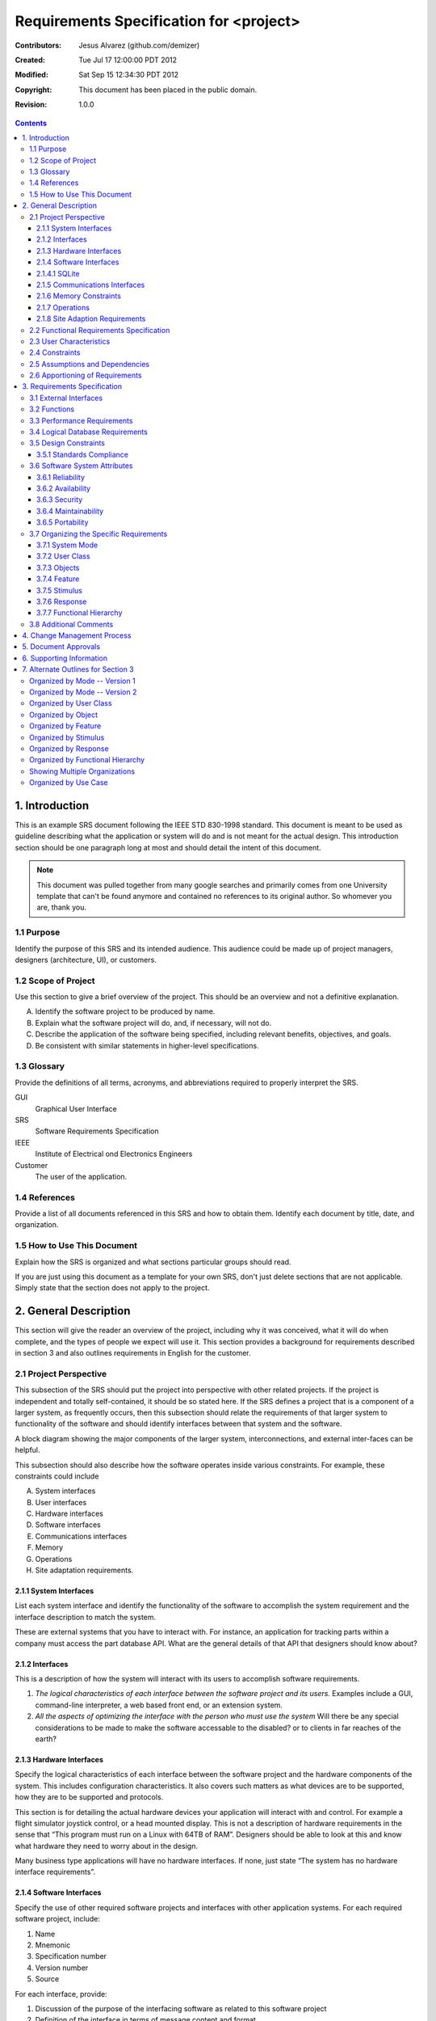 .. -*- coding: utf-8 -*-

========================================
Requirements Specification for <project>
========================================

:Contributors: Jesus Alvarez (github.com/demizer)
:Created: Tue Jul 17 12:00:00 PDT 2012
:Modified: Sat Sep 15 12:34:30 PDT 2012
:Copyright: This document has been placed in the public domain.
:Revision: 1.0.0

.. contents::

1. Introduction
===============

This is an example SRS document following the IEEE STD 830-1998 standard. This
document is meant to be used as guideline describing what the application or
system will do and is not meant for the actual design. This introduction
section should be one paragraph long at most and should detail the intent of
this document.


.. Note:: This document was pulled together from many google searches and
          primarily comes from one University template that can't be found
          anymore and contained no references to its original author. So
          whomever you are, thank you.


1.1 Purpose
-----------

Identify the purpose of this SRS and its intended audience. This audience could
be made up of project managers, designers (architecture, UI), or customers.

1.2 Scope of Project
--------------------

Use this section to give a brief overview of the project. This should be an
overview and not a definitive explanation.

A. Identify the software project to be produced by name.

#. Explain what the software project will do, and, if necessary, will not do.

#. Describe the application of the software being specified, including relevant
   benefits, objectives, and goals.

#. Be consistent with similar statements in higher-level specifications.

1.3 Glossary
------------

Provide the definitions of all terms, acronyms, and abbreviations required to
properly interpret the SRS.

GUI
    Graphical User Interface

SRS
    Software Requirements Specification

IEEE
    Institute of Electrical ond Electronics Engineers

Customer
    The user of the application.

1.4 References
--------------

Provide a list of all documents referenced in this SRS and how to obtain them.
Identify each document by title, date, and organization.

1.5 How to Use This Document
----------------------------

Explain how the SRS is organized and what sections particular groups should
read.

If you are just using this document as a template for your own SRS, don't just
delete sections that are not applicable. Simply state that the section does not
apply to the project.

2. General Description
======================

This section will give the reader an overview of the project, including why it
was conceived, what it will do when complete, and the types of people we expect
will use it. This section provides a background for requirements described in
section 3 and also outlines requirements in English for the customer.

2.1 Project Perspective
-----------------------

This subsection of the SRS should put the project into perspective with other
related projects. If the project is independent and totally self-contained, it
should be so stated here. If the SRS defines a project that is a component of a
larger system, as frequently occurs, then this subsection should relate the
requirements of that larger system to functionality of the software and should
identify interfaces between that system and the software.

A block diagram showing the major components of the larger system,
interconnections, and external inter-faces can be helpful.

This subsection should also describe how the software operates inside various
constraints. For example, these constraints could include

A. System interfaces

#. User interfaces

#. Hardware interfaces

#. Software interfaces

#. Communications interfaces

#. Memory

#. Operations

#. Site adaptation requirements.

2.1.1 System Interfaces
~~~~~~~~~~~~~~~~~~~~~~~

List each system interface and identify the functionality of the software to
accomplish the system requirement and the interface description to match the
system.

These are external systems that you have to interact with. For instance, an
application for tracking parts within a company must access the part database
API. What are the general details of that API that designers should know about?

2.1.2 Interfaces
~~~~~~~~~~~~~~~~

This is a description of how the system will interact with its users to
accomplish software requirements.

#. *The logical characteristics of each interface between the software project
   and its users.* Examples include a GUI, command-line interpreter, a web
   based front end, or an extension system.

#. *All the aspects of optimizing the interface with the person who must use
   the system* Will there be any special considerations to be made to make the
   software accessable to the disabled? or to clients in far reaches of the
   earth?

2.1.3 Hardware Interfaces
~~~~~~~~~~~~~~~~~~~~~~~~~

Specify the logical characteristics of each interface between the software
project and the hardware components of the system. This includes configuration
characteristics. It also covers such matters as what devices are to be
supported, how they are to be supported and protocols.

This section is for detailing the actual hardware devices your application will
interact with and control. For example a flight simulator joystick control, or
a head mounted display. This is not a description of hardware requirements in
the sense that “This program must run on a Linux with 64TB of RAM”. Designers
should be able to look at this and know what hardware they need to worry about
in the design.

Many business type applications will have no hardware interfaces. If none, just
state “The system has no hardware interface requirements”.

2.1.4 Software Interfaces
~~~~~~~~~~~~~~~~~~~~~~~~~

Specify the use of other required software projects and interfaces with other
application systems. For each required software project, include:

#. Name

#. Mnemonic

#. Specification number

#. Version number

#. Source

For each interface, provide:

#. Discussion of the purpose of the interfacing software as related to this
   software project

#. Definition of the interface in terms of message content and format

Here we document the APIs, versions of software that we do not have to write,
but that our system has to use. For instance if your customer uses SQLite
and you are required to use that, then you need to specify i.e.,

2.1.4.1 SQLite
~~~~~~~~~~~~~~~

The system must use SQLite 3.0 and above as its database component. This is to
allow the database to be portable and easily maintainable.

A key point to remember is that you do NOT want to specify software here that
you think would be good to use. This is only for **customer-specified systems**
that you **have** to interact with. Choosing SQLite as a DB without a customer
requirement is a Design choice, not a requirement. This is a subtle but
important point to writing good requirements and not over-constraining the
design.

2.1.5 Communications Interfaces
~~~~~~~~~~~~~~~~~~~~~~~~~~~~~~~

Specify the various interfaces to communications such as local network
protocols, etc. These are protocols you will need to directly interact with.
If you happen to use web services transparently to your application then do not
list it here. If you are using a custom protocol to communicate between
systems, then document that protocol here so designers know what to design. If
it is a standard protocol, you can reference an existing document or RFC.

2.1.6 Memory Constraints
~~~~~~~~~~~~~~~~~~~~~~~~

Specify any applicable characteristics and limits on primary and secondary
memory. Don’t just make up something here. If all the customer’s machines have
only 128K of RAM, then your target design has got to come in under 128K so
there is an actual requirement. You could also cite market research here for
shrink-wrap type applications “Focus groups have determined that our target
market has between 256-512M of RAM, therefore the design footprint should not
exceed 256M.” If there are no memory constraints, so state.

2.1.7 Operations
~~~~~~~~~~~~~~~~

Specify the normal and special operations required by the user such as:

#. The various modes of operations in the user organization

#. Periods of interactive operations and periods of unattended operations

#. Data processing support functions

#. Backup and recovery operations

.. Note:: This is sometimes specified as part of the User Interfaces section.

If you separate this from the UI stuff earlier, then cover business process
type stuff that would impact the design. For instance, if the company brings
all their systems down at midnight for data backup that might impact the
design. These are all the work tasks that impact the design of an application,
but which might not be located in software.

2.1.8 Site Adaption Requirements
~~~~~~~~~~~~~~~~~~~~~~~~~~~~~~~~

In this section:

#. Define the requirements for any data or initialization sequences that are
   specific to a given site, mission, or operational mode

#. Specify the site or mission-related features that should be modified to
   adapt the software to a particular installation

If any modifications to the customer’s work area would be required by your
system, then document that here. For example, *“A 100Kw backup generator and
10000 BTU air conditioning system must be installed at the user site prior to
software installation”*.

This could also be software-specific like, *“New data tables created for this
system must be installed on the company’s existing DB server and populated
prior to system activation.”* Any equipment the customer would need to buy or
any software setup that needs to be done so that your system will install and
operate correctly should be documented here.

2.2 Functional Requirements Specification
-----------------------------------------

Provide a summary of the major functions that the software will perform.
Sometimes the function summary that is necessary for this part can be taken
directly from the section of the higher-level specification (if one exists)
that allocates particular functions to the software project.

For clarity:

#. The functions should be organized in a way that makes the list of functions
   understandable to the customer or to anyone else reading the document for the
   first time.

#. Textual or graphic methods can be used to show the different functions and
   their relationships. Such a diagram is not intended to show a design of a
   project but simply shows the logical relationships among variables.

This section is what customers want to be most involved with. This describes
the functionality of the system in the language of the customer. What
specifically does the system that will be designed have to do? Drawings are
good, but remember this is a description of what the system needs to do, not
how you are going to build it. (That comes in the design document).

2.3 User Characteristics
------------------------

Describe those general characteristics of the intended users of the project
including educational level, experience, and technical expertise. Do not state
specific requirements but rather provide the reasons why certain specific
requirements are later specified in section 3.

What is it about your potential user base that will impact the design? Their
experience and comfort with technology will drive UI design. Other
characteristics might actually influence internal design of the system.

2.4 Constraints
----------------

Provide a general description of any other items that will limit the
developer's options. These can include:

#. Regulatory policies

#. Hardware limitations (for example, signal timing requirements)

#. Interface to other applications

#. Parallel operation

#. Audit functions

#. Control functions

#. Higher-order language requirements

#. Signal handshake protocols (for example, XON-XOFF, ACK-NACK)

#. Reliability requirements

#. Criticality of the application

#. Safety and security considerations

This section captures non-functional requirements in the customers language. A
more formal presentation of these will occur in section 3.

2.5 Assumptions and Dependencies
--------------------------------

List each of the factors that affect the requirements stated in the SRS. These
factors are not design constraints on the software but are, rather, any changes
to them that can affect the requirements in the SRS. For example, an assumption
might be that a specific operating system would be available on the hardware
designated for the software project. If, in fact, the operating system were not
available, the SRS would then have to change accordingly.

This section is catch-all for everything else that might influence the design
of the system and that did not fit in any of the categories above.

2.6 Apportioning of Requirements
--------------------------------

Identify requirements that may be delayed until future versions of the system.
After you look at the project plan and hours available, you may realize that
you just cannot get everything done. This section divides the requirements into
different sections for development and delivery. Remember to check with the
customer they should prioritize the requirements and decide what does and does
not get done. This can also be useful if you are using an iterative life cycle
model to specify which requirements will map to which interation.

3. Requirements Specification
=============================

This section contains all the software requirements at a level of detail
sufficient to enable designers to design a system to satisfy those
requirements, and testers to test that the system satisfies those requirements.
Throughout this section, every stated requirement should be externally
perceivable by users, operators, or other external systems. These requirements
should include at a minimum a description of every input (stimulus) into the
system, every output (response) from the system and all functions performed by
the system in response to an input or in support of an output. The following
principles apply:

#. Specific requirements should be stated with all the characteristics of a
   good SRS.

   #. Correct

   #. Unambiguous

   #. Complete

   #. Consistent

   #. Ranked for importance and/or stability

   #. Verifiable

   #. Modifiable

   #. Traceable

#. Specific requirements should be cross-referenced to earlier documents that
   relate.

#. All requirements should be uniquely identifiable (usually via numbering like
   3.1.2.3).

#. Careful attention should be given to organizing the requirements to maximize
   readability (Several alternative organizations are given at end of
   document).

Before examining specific ways of organizing the requirements it is helpful to
understand the various items that comprise requirements as described in the
following subclasses. This section reiterates section 2, but is for developers
not the customer. The customer buys in with section 2, the designers use
section 3 to design and build the actual application.

*Remember this is not design*. Do not require specific software packages, etc
unless the customer specifically requires them. Avoid over-constraining your
requirements.

Each requirement should be uniquely identified for traceability. Usually, they
are numbered 3.1, 3.1.1, 3.1.2.1 etc. Each requirement should also be testable.
Avoid imprecise statements like, *“The system shall be easy to use”*. Avoid
“motherhood and apple pie” type statements, *“The system shall be developed
using good software engineering practice”*

Avoid examples, This is a specification, a designer should be able to read this
spec and build the system without bothering the customer again. Don’t say
things like, *“The system shall accept configuration information such as name
and address.”* The designer doesn’t know if that is the only two data elements
or if there are 200. List every piece of information that is required so the
designers can build the right UI and data tables.

3.1 External Interfaces
-----------------------

This contains a detailed description of all inputs into and outputs from the
software system. It complements the interface descriptions in section 2 but
does not repeat information there. Remember section 2 presents information
oriented to the customer while section 3 is oriented to the developer.

It contains both content and format as follows:

#. Name of item

#. Description of purpose

#. Source of input or destination of output

#. Valid range, accuracy and/or tolerance

#. Units of measure

#. Timing

#. Relationships to other inputs/outputs

#. Screen formats and organization

#. Window formats and organization

#. Data formats

#. Command formats

#. End messages

3.2 Functions
-------------

Functional requirements define the fundamental actions that must take place in
the software in accepting and processing the inputs and in processing and
generating the outputs. These are generally listed as *“shall”* statements
starting with *"The system shall…"*

These include:

- Validity checks on the inputs

- Exact sequence of operations

- Responses to abnormal situation, including

- Overflow

- Communication facilities

- Error handling and recovery

- Effect of parameters

- Relationship of outputs to inputs, including

    - Input/Output sequences

    - Formulas for input to output conversion

It may be appropriate to partition the functional requirements into
sub-functions or sub-processes. This does not imply that the software design
will also be partitioned that way.

3.3 Performance Requirements
----------------------------

This subsection specifies both the static and the dynamic numerical
requirements placed on the software or on human interaction with the software,
as a whole. Static numerical requirements may include:

A. The number of terminals to be supported

#. The number of simultaneous users to be supported

#. Amount and type of information to be handled

Static numerical requirements are sometimes identified under a separate section
entitled capacity.

Dynamic numerical requirements may include, for example, the numbers of
transactions and tasks and the amount of data to be processed within certain
time periods for both normal and peak workload conditions.

All of these requirements should be stated in measurable terms.

For instance,

    *95% of the transactions shall be processed in less than 1 second.*

rather than,

    *An operator shall not have to wait for the transaction to complete.*

.. Note:: Numerical limits applied to one specific function are normally
          specified as part of the processing subparagraph description of that
          function.

3.4 Logical Database Requirements
---------------------------------

This section specifies the logical requirements for any information that is to
be placed into a database. This may include:

A. Types of information used by various functions

#. Frequency of use

#. Accessing capabilities

#. Data entities and their relationships

#. Integrity constraints

#. Data retention requirements

If the customer provided you with data models, those can be presented here. ER
diagrams (or static class diagrams) can be useful here to show complex data
relationships.

3.5 Design Constraints
----------------------

Specify design constraints that can be imposed by other standards, hardware
limitations, etc.

3.5.1 Standards Compliance
~~~~~~~~~~~~~~~~~~~~~~~~~~

Specify the requirements derived from existing standards or regulations. They might include:

#. Report format

#. Data naming

#. Accounting procedures

#. Audit Tracing

For example, this could specify the requirement for software to trace
processing activity. Such traces are needed for some applications to meet
minimum regulatory or financial standards. An audit trace requirement may, for
example, state that all changes to a payroll database must be recorded in a
trace file with before and after values.

3.6 Software System Attributes
------------------------------

There are a number of attributes of software that can serve as requirements. It
is important that required attributes by specified so that their achievement
can be objectively verified. The following items provide a partial list of
examples. These are also known as non-functional requirements or quality
attributes.

These are characteristics the system must possess, but that pervade (or
cross-cut) the design. These requirements have to be testable just like the
functional requirements.

3.6.1 Reliability
~~~~~~~~~~~~~~~~~

Specify the factors required to establish the required reliability of the
software system at time of delivery. If you have MTBF requirements, express
them here. This doesn’t refer to just having a program that does not crash.
This has a specific engineering meaning.

3.6.2 Availability
~~~~~~~~~~~~~~~~~~

Specify the factors required to guarantee a defined availability level for the
entire system such as checkpoint, recovery, and restart. This is somewhat
related to reliability. Some systems run only infrequently on-demand (like
GIMP). Some systems have to run 24/7 (like an e-commerce web site). The
required availability will greatly impact the design. What are the requirements
for system recovery from a failure? *“The system shall allow users to restart
the application after failure with the loss of at most 12 characters of
input”*.

3.6.3 Security
~~~~~~~~~~~~~~

Specify the factors that would protect the software from accidental or
malicious access, use, modification, destruction, or disclosure. Specific
requirements in this area could include the need to:

- Utilize certain cryptographic techniques

- Keep specific log or history data sets

- Assign certain functions to different modules

- Restrict communications between some areas of the program

- Check data integrity for critical variables

3.6.4 Maintainability
~~~~~~~~~~~~~~~~~~~~~

Specify attributes of software that relate to the ease of maintenance of the
software itself. There may be some requirement for certain modularity,
interfaces, complexity, etc. Requirements should not be placed here just
because they are thought to be good design practices.

3.6.5 Portability
~~~~~~~~~~~~~~~~~

Specify attributes of software that relate to the ease of porting the software
to other host machines and/or operating systems. This may include:

A) Percentage of components with host-dependent code

#. Percentage of code that is host dependent

#. Use of a proven portable language

#. Use of a particular compiler or language subset

#. Use of a particular operating system

3.7 Organizing the Specific Requirements
----------------------------------------

.. Note:: This section (including sections 3.7.n) are not sections that should
          be included in your final document. Their purpose is to discuss how to
          organize the requirements you write in section 3.2. At the end of
          this section multiple examples are provided as a guide on alternative
          organizations for section 3.2. Choose ONE organization best suited
          for the system you are writing requirements for.

For anything but trivial systems the detailed requirements tend to be
extensive. For this reason, it is recommended that careful consideration be
given to organizing these in a manner optimal for understanding. There is no
one optimal organization for all systems. Different classes of systems lend
themselves to different organizations of requirements in section 3. Some of
these organizations are described in the following sub-sections.

3.7.1 System Mode
~~~~~~~~~~~~~~~~~

Some systems behave quite differently depending on the mode of operation. When
organizing by mode there are two possible outlines. The choice depends on
whether interfaces and performance are dependent on mode.

3.7.2 User Class
~~~~~~~~~~~~~~~~

Some systems provide different sets of functions to different classes of users.
For example, an elevator control system presents different capabilities to
passengers, maintenance workers, and firefighters.

3.7.3 Objects
~~~~~~~~~~~~~

Objects are real-world entities that have a counterpart within the system. For
example, in a patient monitoring system, objects include patients, sensors,
nurses, rooms, physicians, medicines, etc. Associated with each object is a set
of attributes (of that object) and functions (performed by that object). These
functions are also called services, methods, or processes. Note that sets of
objects may share attributes and services. These are grouped together as
classes.

3.7.4 Feature
~~~~~~~~~~~~~

A feature is an externally desired service by the system that may require a
sequence of inputs to effect the desired result. For example, in a telephone
system, features include local call, call forwarding, and conference call.
Each feature is generally described in as sequence eof stimulus-response pairs.

3.7.5 Stimulus
~~~~~~~~~~~~~~

Some systems can be best organized by describing their functions in terms of
stimuli. For example, the functions of an automatic aircraft landing system may
be organized into sections for loss of power, wind shear, sudden change in
roll, vertical velocity excessive, etc.

3.7.6 Response
~~~~~~~~~~~~~~

Some systems can be best organized by describing all the functions in support
of the generation of a response. For example, the functions of a personnel
system may be organized into sections corresponding to all functions associated
with generating paychecks, all functions associated with generating a current
list of employees, etc.

3.7.7 Functional Hierarchy
~~~~~~~~~~~~~~~~~~~~~~~~~~

When none of the above organizational schemes prove helpful, the overall
functionality can be organized into a hierarchy of functions organized by
either common inputs, common outputs, or common internal data access. Data ßow
diagrams and data dictionaries can be used to show the relationships between
and among the functions and data.

3.8 Additional Comments
-----------------------

Whenever a new SRS is contemplated, more than one of the organizational
techniques given in 3.7 may be appropriate. In such cases, organize the
specific requirements for multiple hierarchies tailored to the specific needs
of the system under specification.

Three are many notations, methods, and automated support tools available to aid
in the documentation of requirements. For the most part, their usefulness is a
function of organization. For example, when organizing by mode, finite state
machines or state charts may prove helpful; when organizing by object,
object-oriented analysis may prove helpful; when organizing by feature,
stimulus-response sequences may prove helpful; when organizing by functional
hierarchy, data flow diagrams and data dictionaries may prove helpful.

In any of the outlines below, those sections called “Functional Requirement *i*"
may be described in native language, in pseudocode, in a system definition
language, or in four subsections titled: Introduction, Inputs, Processing,
Outputs.

4. Change Management Process
============================

Identify the change management process to be used to identify, log, evaluate,
and update the SRS to reflect changes in project scope and requirements. How
are you going to control changes to the requirements. Can the customer just
call up and ask for something new? Does your team have to reach consensus? How
do changes to requirements get submitted to the team? Formally in writing,
email or phone call?

5. Document Approvals
=====================

Identify the approvers of the SRS document. Approver name, signature, and date
should be used.

6. Supporting Information
=========================

The supporting information makes the SRS easier to use. It includes:

- Table of Contents

- Index

- Appendices

The Appendices are not always considered part of the actual requirements
specification and are not always necessary. They may include:

A. Sample I/O formats, descriptions of cost analysis studies, results of user surveys

#. Supporting or background information that can help the readers of the SRS

#. A description of the problems to be solved by the software

#. Special packaging instructions for the code and the media to meet security,
   export, initial loading, or other requirements

When Appendices are included, the SRS should explicitly state whether or not
the Appendices are to be considered part of the requirements.

7. Alternate Outlines for Section 3
===================================

Tables on the following pages provide alternate ways to structure section 3 on
the specific requirements. You should pick the best one of these to organize
section 3 requirements.

Organized by Mode -- Version 1
------------------------------

Requirements ordered by software mode, layout version 1.

::

    3. Requirements Specification
        3.1 External Interfaces
            3.1.1 User Interfaces
            3.1.2 Hardware Interfaces
            3.1.3 Software Interfaces
            3.1.4 Communications Interfaces
        3.2 Functional Requirements
            3.2.1 Mode 1
                3.2.1.1 Functional Requirement 1.1
                .....
                3.2.1.n Functional Requirement 1.n
            3.2.2 Mode 2
                .....
            3.2.m Mode m
                3.2.m.1 Functional Requirement m.1
                .....
                3.2.m.n Functional Requirement m.n
        3.3 Performance Requirements
        3.4 Logical Database Requirements
        3.5 Design Constraints
            3.5.1 Standards Compliance
        3.6 Software System Attributes
            3.6.1 Reliability
            3.6.2 Availability
            3.6.3 Security
            3.6.4 Maintainability
            3.6.5 Portability
        3.7 Other Requirements

Organized by Mode -- Version 2
------------------------------

Requirements ordered by software mode, layout version 2.

::

    3. Requirements Specification
        3.1 Functional Requirements
            3.1.1 Mode 1
                3.1.1.1 External Interfaces
                3.1.1.1 User Interfaces
                3.1.1.2 Hardware Interfaces
                3.1.1.3 Software Interfaces
                3.1.1.4 Communications Interfaces
                3.1.1.2 Functional Requirement
                    3.1.1.2.1 Functional Requirement 1
                    .....
                    3.1.1.2.n Functional Requirement n
                3.1.1.3 Performance
            3.1.2 Mode 2
                .....
            3.1.m Mode m
        3.2 Design Constraints
        3.3 Performance Requirements
        3.4 Logical Database Requirements
        3.5 Design Constraints
            3.5.1 Standards Compliance
        3.6 Software System Attributes
            3.6.1 Reliability
            3.6.2 Availability
            3.6.3 Security
            3.6.4 Maintainability
            3.6.5 Portability
        3.7 Other Requirements

Organized by User Class
-----------------------

This outline is organized by different types of users, System administrators,
Manogers, Clerks, etc.

::

    3. Requirements Specification
        3.1 External Interfaces
            3.1.1 User Interfaces
            3.1.2 Hardware Interfaces
            3.1.3 Software Interfaces
            3.1.4 Communications interfaces
        3.2 Functional Requirements
            3.2.1 User Class 1
                3.2.1.1 Functional Requirement 1.1
                .....
                3.2.1.n Functional Requirement 1.n
            3.2.2 User Class 2
                .....
            3.2.m User Class m
                3.2.m.1 Functional Requirement m.1
                .....
                3.2.m.n Functional Requirement m.n
        3.3 Performance Requirements
        3.4 Logical Database Requirements
        3.5 Design Constraints
            3.5.1 Standards Compliance
        3.6 Software System Attributes
            3.6.1 Reliability
            3.6.2 Availability
            3.6.3 Security
            3.6.4 Maintainability
            3.6.5 Portability
        3.7 Other Requirements

Organized by Object
-------------------

Good if you did an object-oriented analysis as part of your requirements.

::

    3. Requirements Specification
        3.1 External Interfaces
            3.1.1 User Interfaces
            3.1.2 Hardware Interfaces
            3.1.3 Software Interfaces
            3.1.4 Communications Interfaces
        3.2 Classes/Objects
            3.2.1 Class/Object 1
                3.2.1.1 Attributes (Direct or Inherited)
                    3.2.1.1.1 Attribute 1
                    .....
                    3.2.1.1.n Attribute n
                3.2.1.2 Functions (Services, Methods, Direct or Inherited)
                    3.2.1.2.1 Functional Requirement 1.1
                    .....
                    3.2.1.2.m Functional Requirement 1.m
                3.2.1.3 Messages (Communications Received or Sent)
            3.2.2 Class/Object 2
            .....
            3.2.p Class/Object p
        3.3 Performance Requirements
        3.4 Logical Database Requirements
        3.5 Design Constraints
            3.5.1 Standards Compliance
        3.6 Software System Attributes
            3.6.1 Reliability
            3.6.2 Availability
            3.6.3 Security
            3.6.4 Maintainability
            3.6.5 Portability
        3.7 Other Requirements

Organized by Feature
--------------------

Good when there are clearly delimited feature sets.

::

    3. Requirements Specification
        3.1 External Interfaces
            3.1.1 User Interfaces
            3.1.2 Hardware Interfaces
            3.1.3 Software Interfaces
            3.1.4 Communications Interfaces
        3.2 System features
            3.2.1 System Feature 1
                3.2.1.1 Introduction/Purpose of Feature
                3.2.1.2 Stimulus/Response Sequence
                3.2.1.3 Associated Functional Requirements
                    3.2.1.3.1 Functional Requirement 1
                    .....
                    3.2.1.3.n Functional Requirement n
            3.2.2 System Feature 2
            .....
            3.2.m System Feature m
        3.3 Performance Requirements
        3.4 Logical Database Requirements
        3.5 Design Constraints
            3.5.1 Standards Compliance
        3.6 Software System Attributes
            3.6.1 Reliability
            3.6.2 Availability
            3.6.3 Security
            3.6.4 Maintainability
            3.6.5 Portability
        3.7 Other Requirements

Organized by Stimulus
---------------------

Good for event driven systems where the events form logical groupings.

::

    3. Requirements Specification
        3.1 External Interfaces
            3.1.1 User Interfaces
            3.1.2 Hardware Interfaces
            3.1.3 Software Interfaces
            3.1.4 Communications Interfaces
        3.2 Functional Requirements
            3.2.1 Stimulus 1
                3.2.1.1 Functional Requirement 1.1
                .....
                3.2.1.n Functional Requirement 1.n
            3.2.2 Stimulus 2
            .....
            3.2.m Stimulus m
                3.2.m.1 Functional Requirement m.1
                .....
                3.2.m.n Functional Requirement m.n
        3.3 Performance Requirements
        3.4 Logical Database Requirements
        3.5 Design Constraints
            3.5.1 Standards Compliance
        3.6 Software System Attributes
            3.6.1 Reliability
            3.6.2 Availability
            3.6.3 Security
            3.6.4 Maintainability
            3.6.5 Portability
        3.7 Other Requirements

Organized by Response
---------------------

Good for event driven systems where the responses form logical groupings.

::

    3. Requirements Specification
        3.1 External Interfaces
            3.1.1 User Interfaces
            3.1.2 Hardware Interfaces
            3.1.3 Software Interfaces
            3.1.4 Communications Interfaces
        3.2 Functional Requirements
            3.2.1 Response 1
                3.2.1.1 Functional Requirement 1.1
                .....
                3.2.1.n Functional Requirement 1.n
            3.2.2 Response 2
            .....
            3.2.m Response m
                3.2.m.1 Functional Requirement m.1
                .....
                3.2.m.n Functional Requirement m.n
        3.3 Performance Requirements
        3.4 Logical Database Requirements
        3.5 Design Constraints
            3.5.1 Standards Compliance
        3.6 Software System Attributes
            3.6.1 Reliability
            3.6.2 Availability
            3.6.3 Security
            3.6.4 Maintainability
            3.6.5 Portability
        3.7 Other Requirements

Organized by Functional Hierarchy
---------------------------------

Good if you have done structured analysis as part of your design.

::

    3. Requirements Specification
        3.1 External Interfaces
            3.1.1 User Interfaces
            3.1.2 Hardware Interfaces
            3.1.3 Software Interfaces
            3.1.4 Communications Interfaces
        3.2 Functional Requirements
            3.2.1 Information Flows
                3.2.1.1 Data Flow Diagram 1
                    3.2.1.1.1 Data Entities
                    3.2.1.1.2 Pertinent Processes
                    3.2.1.1.3 Topology
                    .....
                3.2.1.2 Data Flow Diagram 2
                    3.2.1.2.1 Data Entities
                    3.2.1.2.2 Pertinent Processes
                    3.2.1.2.3 Topology
                    .....
                3.2.1.n Data Flow Diagram n
                    3.2.1.n.1 Data Entities
                    3.2.1.n.2 Pertinent Processes
                    3.2.1.n.3 Topology
                    .....
            3.2.2 Process Descriptions
                3.2.2.1 Process 1
                    3.2.2.1.1 Input Data Entities
                    3.2.2.1.2 Algorithm or Formula of Process
                    3.2.2.1.3 Affected Data Entities
                    .....
                3.2.2.2 Process 2
                    3.2.2.2.1 Input Data Entities
                    3.2.2.2.2 Algorithm or Formula of Process
                    3.2.2.2.3 Affected Data Entities
                    .....
                3.2.2.m Process m
                    3.2.2.m.1 Input Data Entities
                    3.2.2.m.2 Algorithm or Formula of Process
                    3.2.2.m.3 Affected Data Entities
                    .....
            3.2.3 Data Construct Specifications
                3.2.3.1 Construct 1
                    3.2.3.1.1 Record Type
                    3.2.3.1.2 Constituent Fields
                    .....
                3.2.3.2 Construct 2
                    3.2.3.2.1 Record Type
                    3.2.3.2.2 Constituent Fields
                    .....
                3.2.3.p Construct p
                    3.2.3.p.1 Record Type
                    3.2.3.p.2 Constituent Fields
                    .....
            3.2.4 Data Dictionary
                3.2.4.1 Data Element 1
                    3.2.4.1.1 Name
                    3.2.4.1.2 Representation
                    3.2.4.1.3 Units/Format
                    3.2.4.1.4 Precision/Accuracy
                    3.2.4.1.5 Range
                    .....
                3.2.4.2 Data Element 2
                    3.2.4.2.1 Name
                    3.2.4.2.2 Representation
                    3.2.4.2.3 Units/Format
                    3.2.4.2.4 Precision/Accuracy
                    3.2.4.2.5 Range
                    .....
                3.2.4.q Data Element q
                    3.2.4.q.1 Name
                    3.2.4.q.2 Representation
                    3.2.4.q.3 Units/Format
                    3.2.4.q.4 Precision/Accuracy
                    3.2.4.q.5 Range
                    .....
        3.3 Performance Requirements
        3.4 Logical Database Requirements
        3.5 Design Constraints
            3.5.1 Standards Compliance
        3.6 Software System Attributes
            3.6.1 Reliability
            3.6.2 Availability
            3.6.3 Security
            3.6.4 Maintainability
            3.6.5 Portability
        3.7 Other Requirements

Showing Multiple Organizations
------------------------------

Can’t decide? Then glob it all together.

::

    3. Requirements Specification
        3.1 External Interfaces
            3.1.1 User Interfaces
            3.1.2 Hardware Interfaces
            3.1.3 Software Interfaces
            3.1.4 Communications Interfaces
        3.2 Functional Requirements
            3.2.1 User Class 1
                3.2.1.1 Feature 1.1
                    3.2.1.1.1 Introduction/Purpose of Feature
                    3.2.1.1.2 Stimulus/Response Sequence
                    3.2.1.1.3 Associated Functional Requirements
                3.2.1.2 Feature 1.2
                    3.2.1.2.1 Introduction/Purpose of Feature
                    3.2.1.2.2 Stimulus/Response Sequence
                    3.2.1.2.3 Associated Functional Requirements
                    .....
                3.2.1.m Feature 1.m
                    3.2.1.m.1 Introduction/Purpose of Feature
                    3.2.1.m.2 Stimulus/Response Sequence
                    3.2.1.m.3 Associated Functional Requirements
            3.2.2 User class 2
                .....
            3.2.n User class n
                .....
        3.3 Performance Requirements
        3.4 Logical Database Requirements
        3.5 Design Constraints
            3.5.1 Standards Compliance
        3.6 Software System Attributes
            3.6.1 Reliability
            3.6.2 Availability
            3.6.3 Security
            3.6.4 Maintainability
            3.6.5 Portability
        3.7 Other Requirements

Organized by Use Case
---------------------

Good when following UML development.

::

    3. Requirements Specification
        3.1 External Actor Descriptions
            3.1.1 Human Actors
            3.1.2 Hardware Actors
            3.1.3 Software System Actors
        3.2 Use Case Descriptions
            3.2.1 Use Case 1
            3.2.2 Use Case 2
            .....
            3.2.n Use Case n
        3.3 Performance Requirements
        3.4 Logical Database Requirements
        3.5 Design Constraints
            3.5.1 Standards Compliance
        3.6 Software System Attributes
            3.6.1 Reliability
            3.6.2 Availability
            3.6.3 Security
            3.6.4 Maintainability
            3.6.5 Portability
        3.7 Other Requirements
